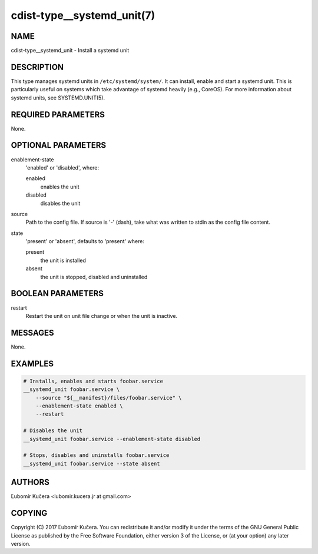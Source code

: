 cdist-type__systemd_unit(7)
===========================

NAME
----

cdist-type__systemd_unit - Install a systemd unit

DESCRIPTION
-----------

This type manages systemd units in ``/etc/systemd/system/``. It can install,
enable and start a systemd unit. This is particularly useful on systems which
take advantage of systemd heavily (e.g., CoreOS). For more information about
systemd units, see SYSTEMD.UNIT(5).

REQUIRED PARAMETERS
-------------------

None.

OPTIONAL PARAMETERS
-------------------

enablement-state
    'enabled' or 'disabled', where:

    enabled
        enables the unit
    disabled
        disables the unit

source
    Path to the config file. If source is '-' (dash), take what was written to
    stdin as the config file content.

state
    'present' or 'absent', defaults to 'present' where:

    present
        the unit is installed
    absent
        the unit is stopped, disabled and uninstalled

BOOLEAN PARAMETERS
------------------

restart
    Restart the unit on unit file change or when the unit is inactive.

MESSAGES
--------

None.

EXAMPLES
--------

.. code-block:: sh

    # Installs, enables and starts foobar.service
    __systemd_unit foobar.service \
        --source "${__manifest}/files/foobar.service" \
        --enablement-state enabled \
        --restart

    # Disables the unit
    __systemd_unit foobar.service --enablement-state disabled

    # Stops, disables and uninstalls foobar.service
    __systemd_unit foobar.service --state absent


AUTHORS
-------

Ľubomír Kučera <lubomir.kucera.jr at gmail.com>

COPYING
-------

Copyright \(C) 2017 Ľubomír Kučera. You can redistribute it
and/or modify it under the terms of the GNU General Public License as
published by the Free Software Foundation, either version 3 of the
License, or (at your option) any later version.
